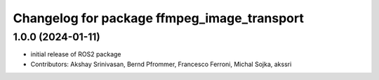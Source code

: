 ^^^^^^^^^^^^^^^^^^^^^^^^^^^^^^^^^^^^^^^^^^^^
Changelog for package ffmpeg_image_transport
^^^^^^^^^^^^^^^^^^^^^^^^^^^^^^^^^^^^^^^^^^^^

1.0.0 (2024-01-11)
------------------
* initial release of ROS2 package
* Contributors: Akshay Srinivasan, Bernd Pfrommer, Francesco Ferroni, Michal Sojka, akssri
